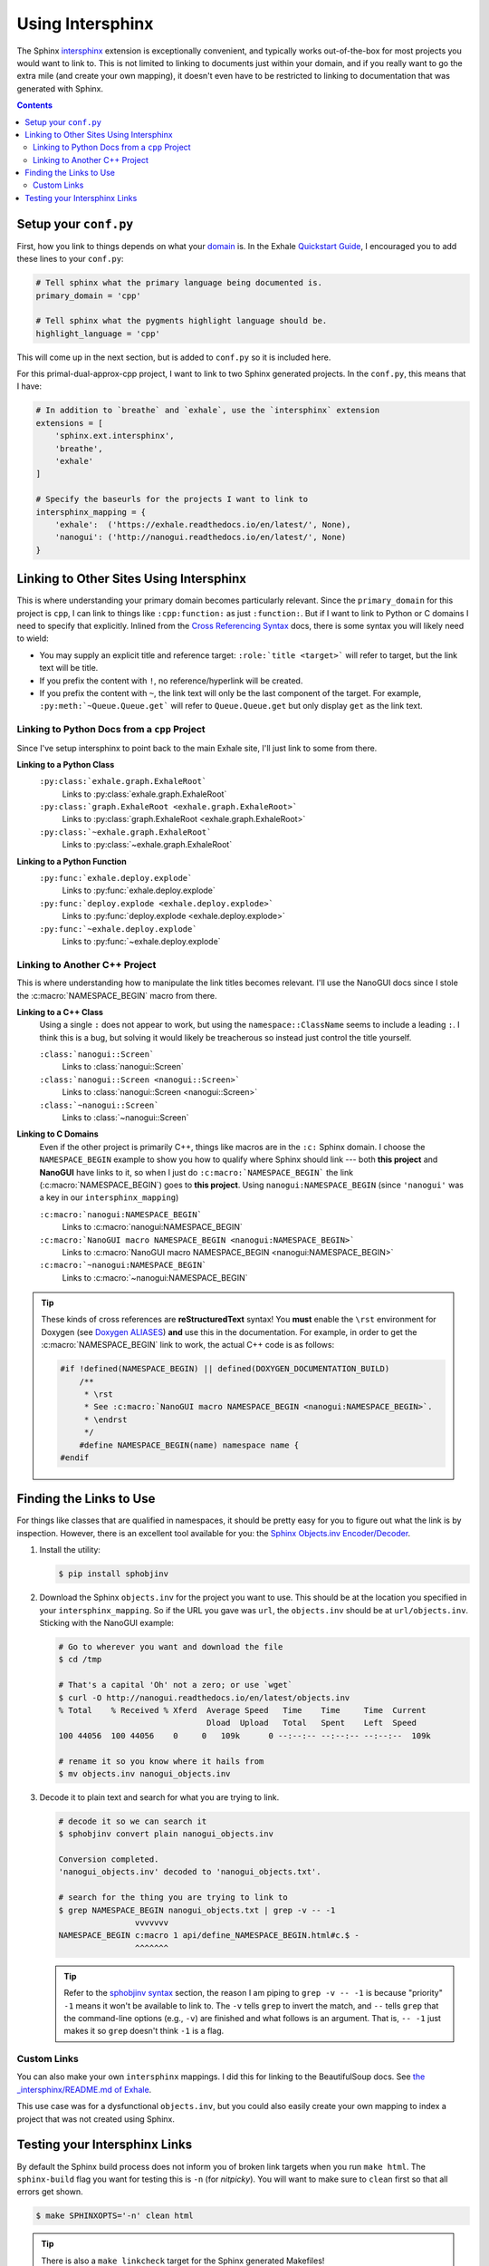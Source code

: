 .. _using_intersphinx:

Using Intersphinx
========================================================================================

The Sphinx `intersphinx`_ extension is exceptionally convenient, and typically works
out-of-the-box for most projects you would want to link to.  This is not limited to
linking to documents just within your domain, and if you really want to go the extra
mile (and create your own mapping), it doesn't even have to be restricted to linking to
documentation that was generated with Sphinx.

.. _intersphinx: http://www.sphinx-doc.org/en/stable/ext/intersphinx.html

.. contents:: Contents
   :local:
   :backlinks: none

Setup your ``conf.py``
----------------------------------------------------------------------------------------

First, how you link to things depends on what your `domain`_ is.  In the Exhale
`Quickstart Guide <quickstart_>`_, I encouraged you to add these lines to your
``conf.py``:

.. _domain:     http://www.sphinx-doc.org/en/stable/domains.html
.. _quickstart: http://exhale.readthedocs.io/en/latest/usage.html#quickstart-guide


.. code-block:: py

   # Tell sphinx what the primary language being documented is.
   primary_domain = 'cpp'

   # Tell sphinx what the pygments highlight language should be.
   highlight_language = 'cpp'

This will come up in the next section, but is added to ``conf.py`` so it is included
here.

For this primal-dual-approx-cpp project, I want to link to two Sphinx generated projects.  In
the ``conf.py``, this means that I have:

.. code-block:: py

   # In addition to `breathe` and `exhale`, use the `intersphinx` extension
   extensions = [
       'sphinx.ext.intersphinx',
       'breathe',
       'exhale'
   ]

   # Specify the baseurls for the projects I want to link to
   intersphinx_mapping = {
       'exhale':  ('https://exhale.readthedocs.io/en/latest/', None),
       'nanogui': ('http://nanogui.readthedocs.io/en/latest/', None)
   }

Linking to Other Sites Using Intersphinx
----------------------------------------------------------------------------------------

This is where understanding your primary domain becomes particularly relevant.  Since
the ``primary_domain`` for this project is ``cpp``, I can link to things like
``:cpp:function:`` as just ``:function:``.  But if I want to link to Python or C domains
I need to specify that explicitly.  Inlined from the `Cross Referencing Syntax <xref_>`_
docs, there is some syntax you will likely need to wield:


- You may supply an explicit title and reference target: ``:role:`title <target>``` will
  refer to target, but the link text will be title.
- If you prefix the content with ``!``, no reference/hyperlink will be created.
- If you prefix the content with ``~``, the link text will only be the last component of
  the target. For example, ``:py:meth:`~Queue.Queue.get``` will refer to
  ``Queue.Queue.get`` but only display ``get`` as the link text.

.. _xref: http://www.sphinx-doc.org/en/stable/domains.html#cross-referencing-syntax

Linking to Python Docs from a ``cpp`` Project
****************************************************************************************

Since I've setup intersphinx to point back to the main Exhale site, I'll just link to
some from there.

**Linking to a Python Class**
    ``:py:class:`exhale.graph.ExhaleRoot```
        Links to :py:class:`exhale.graph.ExhaleRoot`
    ``:py:class:`graph.ExhaleRoot <exhale.graph.ExhaleRoot>```
        Links to :py:class:`graph.ExhaleRoot <exhale.graph.ExhaleRoot>`
    ``:py:class:`~exhale.graph.ExhaleRoot```
        Links to :py:class:`~exhale.graph.ExhaleRoot`

**Linking to a Python Function**
    ``:py:func:`exhale.deploy.explode```
        Links to :py:func:`exhale.deploy.explode`
    ``:py:func:`deploy.explode <exhale.deploy.explode>```
        Links to :py:func:`deploy.explode <exhale.deploy.explode>`
    ``:py:func:`~exhale.deploy.explode```
        Links to :py:func:`~exhale.deploy.explode`

Linking to Another C++ Project
****************************************************************************************

This is where understanding how to manipulate the link titles becomes relevant.  I'll
use the NanoGUI docs since I stole the :c:macro:`NAMESPACE_BEGIN` macro from there.

**Linking to a C++ Class**
    Using a single ``:`` does not appear to work, but using the ``namespace::ClassName``
    seems to include a leading ``:``.  I think this is a bug, but solving it would
    likely be treacherous so instead just control the title yourself.

    ``:class:`nanogui::Screen```
        Links to :class:`nanogui::Screen`

    ``:class:`nanogui::Screen <nanogui::Screen>```
        Links to :class:`nanogui::Screen <nanogui::Screen>`

    ``:class:`~nanogui::Screen```
        Links to :class:`~nanogui::Screen`

**Linking to C Domains**
    Even if the other project is primarily C++, things like macros are in the ``:c:``
    Sphinx domain.  I choose the ``NAMESPACE_BEGIN`` example to show you how to qualify
    where Sphinx should link --- both **this project** and **NanoGUI** have links to it,
    so when I just do ``:c:macro:`NAMESPACE_BEGIN``` the link (:c:macro:`NAMESPACE_BEGIN`)
    goes to **this project**.  Using ``nanogui:NAMESPACE_BEGIN`` (since ``'nanogui'``
    was a key in our ``intersphinx_mapping``)

    ``:c:macro:`nanogui:NAMESPACE_BEGIN```
        Links to :c:macro:`nanogui:NAMESPACE_BEGIN`

    ``:c:macro:`NanoGUI macro NAMESPACE_BEGIN <nanogui:NAMESPACE_BEGIN>```
        Links to :c:macro:`NanoGUI macro NAMESPACE_BEGIN <nanogui:NAMESPACE_BEGIN>`

    ``:c:macro:`~nanogui:NAMESPACE_BEGIN```
        Links to :c:macro:`~nanogui:NAMESPACE_BEGIN`

.. tip::

   These kinds of cross references are **reStructuredText** syntax!  You **must** enable
   the ``\rst`` environment for Doxygen (see `Doxygen ALIASES <aliases_>`_) **and**
   use this in the documentation.  For example, in order to get the
   :c:macro:`NAMESPACE_BEGIN` link to work, the actual C++ code is as follows:

   .. _aliases: http://exhale.readthedocs.io/en/latest/mastering_doxygen.html#doxygen-aliases

   .. code-block:: cpp

      #if !defined(NAMESPACE_BEGIN) || defined(DOXYGEN_DOCUMENTATION_BUILD)
          /**
           * \rst
           * See :c:macro:`NanoGUI macro NAMESPACE_BEGIN <nanogui:NAMESPACE_BEGIN>`.
           * \endrst
           */
          #define NAMESPACE_BEGIN(name) namespace name {
      #endif

Finding the Links to Use
----------------------------------------------------------------------------------------

For things like classes that are qualified in namespaces, it should be pretty easy for
you to figure out what the link is by inspection.  However, there is an excellent tool
available for you: the `Sphinx Objects.inv Encoder/Decoder <sphobjinv_>`_.

.. _sphobjinv: https://sphobjinv.readthedocs.io/en/latest/

1. Install the utility:

   .. code-block:: console

      $ pip install sphobjinv

2. Download the Sphinx ``objects.inv`` for the project you want to use.  This should
   be at the location you specified in your ``intersphinx_mapping``.  So if the URL you
   gave was ``url``, the ``objects.inv`` should be at ``url/objects.inv``.  Sticking
   with the NanoGUI example:

   .. code-block:: bash

      # Go to wherever you want and download the file
      $ cd /tmp

      # That's a capital 'Oh' not a zero; or use `wget`
      $ curl -O http://nanogui.readthedocs.io/en/latest/objects.inv
      % Total    % Received % Xferd  Average Speed   Time    Time     Time  Current
                                     Dload  Upload   Total   Spent    Left  Speed
      100 44056  100 44056    0     0   109k      0 --:--:-- --:--:-- --:--:--  109k

      # rename it so you know where it hails from
      $ mv objects.inv nanogui_objects.inv

3. Decode it to plain text and search for what you are trying to link.

   .. code-block:: console

      # decode it so we can search it
      $ sphobjinv convert plain nanogui_objects.inv

      Conversion completed.
      'nanogui_objects.inv' decoded to 'nanogui_objects.txt'.

      # search for the thing you are trying to link to
      $ grep NAMESPACE_BEGIN nanogui_objects.txt | grep -v -- -1
                      vvvvvvv
      NAMESPACE_BEGIN c:macro 1 api/define_NAMESPACE_BEGIN.html#c.$ -
                      ^^^^^^^

   .. tip::

      Refer to the `sphobjinv syntax <syntax_>`_ section, the reason I am piping to
      ``grep -v -- -1`` is because "priority" ``-1`` means it won't be available to link
      to.  The ``-v`` tells ``grep`` to invert the match, and ``--`` tells ``grep`` that
      the command-line options (e.g., ``-v``) are finished and what follows is an
      argument.  That is, ``-- -1`` just makes it so ``grep`` doesn't think ``-1`` is
      a flag.

      .. _syntax: https://sphobjinv.readthedocs.io/en/latest/syntax.html

Custom Links
****************************************************************************************

You can also make your own ``intersphinx`` mappings.  I did this for linking to the
BeautifulSoup docs.  See `the _intersphinx/README.md of Exhale <bs4_hacks_>`_.

This use case was for a dysfunctional ``objects.inv``, but you could also easily create
your own mapping to index a project that was not created using Sphinx.

.. _bs4_hacks: https://github.com/svenevs/exhale/tree/master/docs/_intersphinx

Testing your Intersphinx Links
----------------------------------------------------------------------------------------

By default the Sphinx build process does not inform you of broken link targets when you
run ``make html``.  The ``sphinx-build`` flag you want for testing this is ``-n`` (for
*nitpicky*).  You will want to make sure to ``clean`` first so that all errors get shown.

.. code-block:: console

   $ make SPHINXOPTS='-n' clean html

.. tip::

   There is also a ``make linkcheck`` target for the Sphinx generated Makefiles!
